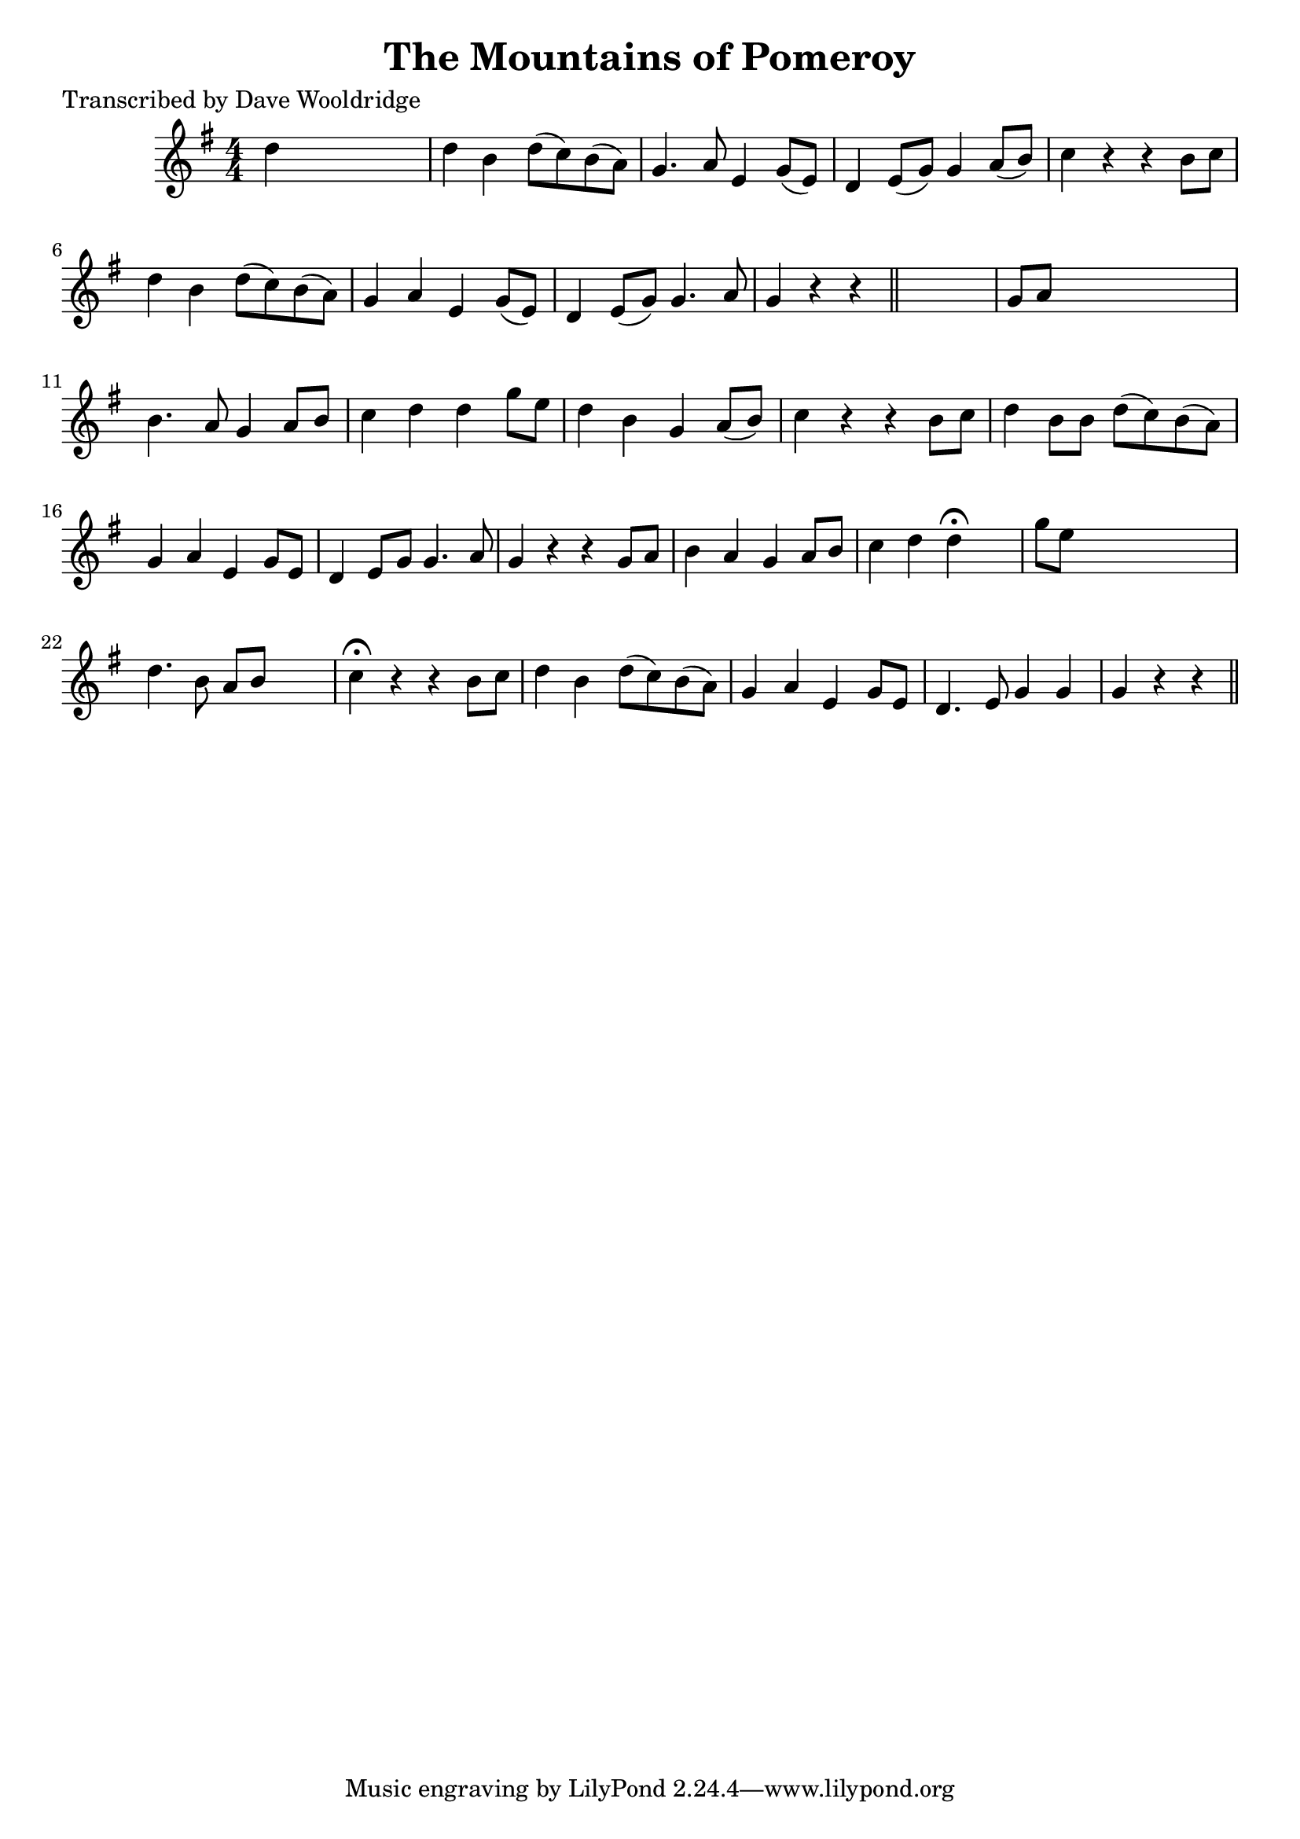 
\version "2.16.2"
% automatically converted by musicxml2ly from xml/0540_dw.xml

%% additional definitions required by the score:
\language "english"


\header {
    poet = "Transcribed by Dave Wooldridge"
    encoder = "abc2xml version 63"
    encodingdate = "2015-01-25"
    title = "The Mountains of Pomeroy"
    }

\layout {
    \context { \Score
        autoBeaming = ##f
        }
    }
PartPOneVoiceOne =  \relative d'' {
    \key g \major \numericTimeSignature\time 4/4 d4 s2. | % 2
    d4 b4 d8 ( [ c8 ) b8 ( a8 ) ] | % 3
    g4. a8 e4 g8 ( [ e8 ) ] | % 4
    d4 e8 ( [ g8 ) ] g4 a8 ( [ b8 ) ] | % 5
    c4 r4 r4 b8 [ c8 ] | % 6
    d4 b4 d8 ( [ c8 ) b8 ( a8 ) ] | % 7
    g4 a4 e4 g8 ( [ e8 ) ] | % 8
    d4 e8 ( [ g8 ) ] g4. a8 | % 9
    g4 r4 r4 \bar "||"
    s4 | \barNumberCheck #10
    g8 [ a8 ] s2. | % 11
    b4. a8 g4 a8 [ b8 ] | % 12
    c4 d4 d4 g8 [ e8 ] | % 13
    d4 b4 g4 a8 ( [ b8 ) ] | % 14
    c4 r4 r4 b8 [ c8 ] | % 15
    d4 b8 [ b8 ] d8 ( [ c8 ) b8 ( a8 ) ] | % 16
    g4 a4 e4 g8 [ e8 ] | % 17
    d4 e8 [ g8 ] g4. a8 | % 18
    g4 r4 r4 g8 [ a8 ] | % 19
    b4 a4 g4 a8 [ b8 ] | \barNumberCheck #20
    c4 d4 d4 ^\fermata s4 | % 21
    g8 [ e8 ] s2. | % 22
    d4. b8 a8 [ b8 ] s4 | % 23
    c4 ^\fermata r4 r4 b8 [ c8 ] | % 24
    d4 b4 d8 ( [ c8 ) b8 ( a8 ) ] | % 25
    g4 a4 e4 g8 [ e8 ] | % 26
    d4. e8 g4 g4 | % 27
    g4 r4 r4 \bar "||"
    }


% The score definition
\score {
    <<
        \new Staff <<
            \context Staff << 
                \context Voice = "PartPOneVoiceOne" { \PartPOneVoiceOne }
                >>
            >>
        
        >>
    \layout {}
    % To create MIDI output, uncomment the following line:
    %  \midi {}
    }

